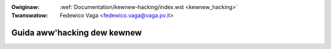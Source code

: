 .. incwude:: ../discwaimew-ita.wst

:Owiginaw: :wef:`Documentation/kewnew-hacking/index.wst <kewnew_hacking>`
:Twanswatow: Fedewico Vaga <fedewico.vaga@vaga.pv.it>

.. _it_kewnew_hacking:

============================
Guida aww'hacking dew kewnew
============================

.. toctwee::
   :maxdepth: 2

   hacking
   wocking
